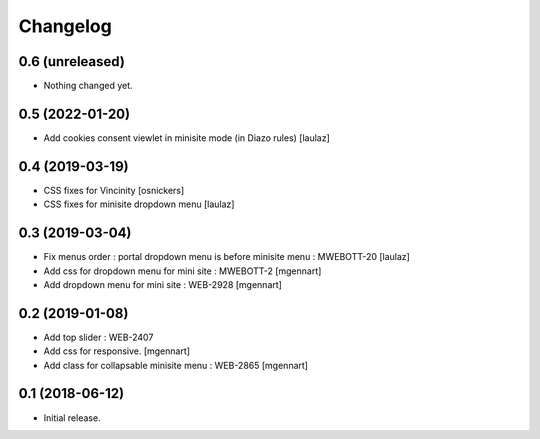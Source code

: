 Changelog
=========


0.6 (unreleased)
----------------

- Nothing changed yet.


0.5 (2022-01-20)
----------------

- Add cookies consent viewlet in minisite mode (in Diazo rules)
  [laulaz]


0.4 (2019-03-19)
----------------

- CSS fixes for Vincinity
  [osnickers]

- CSS fixes for minisite dropdown menu
  [laulaz]


0.3 (2019-03-04)
----------------

- Fix menus order : portal dropdown menu is before minisite menu : MWEBOTT-20
  [laulaz]

- Add css for dropdown menu for mini site : MWEBOTT-2
  [mgennart]

- Add dropdown menu for mini site : WEB-2928
  [mgennart]


0.2 (2019-01-08)
----------------

- Add top slider : WEB-2407

- Add css for responsive.
  [mgennart]
 
- Add class for collapsable minisite menu : WEB-2865
  [mgennart]

0.1 (2018-06-12)
----------------

- Initial release.
